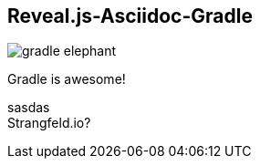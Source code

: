 == Reveal.js-Asciidoc-Gradle
ifndef::imagesdir[:imagesdir: ../images]

[#gradle-elephant]
image::gradle-elephant.svg[]

[#subtitle]
Gradle is awesome!

[#speaker]
sasdas +
Strangfeld.io?
